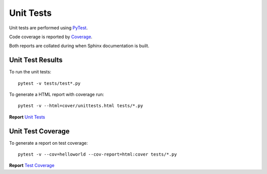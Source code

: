 .. _unittests:

Unit Tests
==========

Unit tests are performed using `PyTest <references.html>`_.

Code coverage is reported by `Coverage <https://coverage.readthedocs.io/>`_.

Both reports are collated during when Sphinx documentation is built.

Unit Test Results
-----------------

To run the unit tests::

   pytest -v tests/test*.py

To generate a HTML report with coverage run::

   pytest -v --html=cover/unittests.html tests/*.py

**Report** `Unit Tests <_static/unittests.html>`_

Unit Test Coverage
------------------

To generate a report on test coverage::

   pytest -v --cov=helloworld --cov-report=html:cover tests/*.py

**Report** `Test Coverage <_static/index.html>`_

.. EOF
